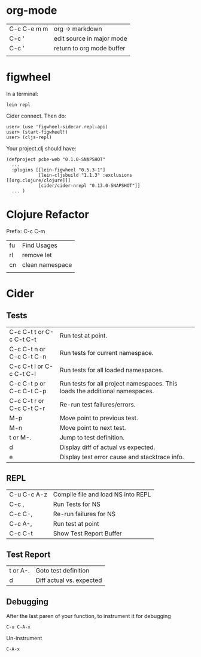 * org-mode

| C-c C-e m m | org -> markdown           |
| C-c '       | edit source in major mode |
| C-c '       | return to org mode buffer |
|             |                           |

* figwheel

In a terminal:

: lein repl

Cider connect.  Then do:

#+BEGIN_SRC repl
user> (use 'figwheel-sidecar.repl-api)
user> (start-figwheel!)
user> (cljs-repl)
#+END_SRC

Your project.clj should have:

#+BEGIN_SRC 
(defproject pcbe-web "0.1.0-SNAPSHOT"
  ...
  :plugins [[lein-figwheel "0.5.3-1"]
            [lein-cljsbuild "1.1.3" :exclusions [[org.clojure/clojure]]]
            [cider/cider-nrepl "0.13.0-SNAPSHOT"]]
  ... )
#+END_SRC

* Clojure Refactor

Prefix: C-c C-m

| fu | Find Usages     |
| rl | remove let      |
| cn | clean namespace |
|    |                 |

* Cider
** Tests
| C-c C-t t  or  C-c C-t C-t | Run test at point.                                                          |
| C-c C-t n  or  C-c C-t C-n | Run tests for current namespace.                                            |
| C-c C-t l  or  C-c C-t C-l | Run tests for all loaded namespaces.                                        |
| C-c C-t p  or  C-c C-t C-p | Run tests for all project namespaces. This loads the additional namespaces. |
| C-c C-t r  or  C-c C-t C-r | Re-run test failures/errors.                                                |
| M-p                        | Move point to previous test.                                                |
| M-n                        | Move point to next test.                                                    |
| t or M-.                   | Jump to test definition.                                                    |
| d                          | Display diff of actual vs expected.                                         |
| e                          | Display test error cause and stacktrace info.                               |


** REPL

| C-u C-c A-z | Compile file and load NS into REPL |
| C-c ,       | Run Tests for NS                   |
| C-c C-,     | Re-run failures for NS             |
| C-c A-,     | Run test at point                  |
| C-c C-t     | Show Test Report Buffer            |

** Test Report

| t or A-. | Goto test definition     |
| d        | Diff actual vs. expected |

** Debugging

After the last paren of your function, to instrument it for debugging 

: C-u C-A-x

Un-instrument

: C-A-x

